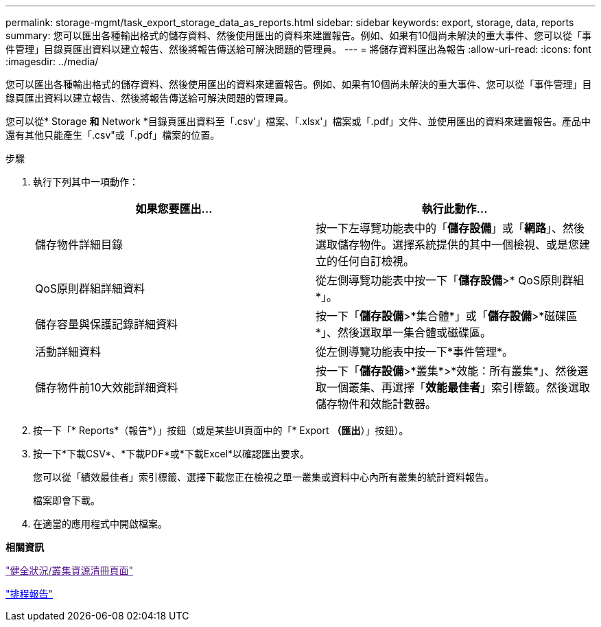 ---
permalink: storage-mgmt/task_export_storage_data_as_reports.html 
sidebar: sidebar 
keywords: export, storage, data, reports 
summary: 您可以匯出各種輸出格式的儲存資料、然後使用匯出的資料來建置報告。例如、如果有10個尚未解決的重大事件、您可以從「事件管理」目錄頁匯出資料以建立報告、然後將報告傳送給可解決問題的管理員。 
---
= 將儲存資料匯出為報告
:allow-uri-read: 
:icons: font
:imagesdir: ../media/


[role="lead"]
您可以匯出各種輸出格式的儲存資料、然後使用匯出的資料來建置報告。例如、如果有10個尚未解決的重大事件、您可以從「事件管理」目錄頁匯出資料以建立報告、然後將報告傳送給可解決問題的管理員。

您可以從* Storage *和* Network *目錄頁匯出資料至「.csv'」檔案、「.xlsx'」檔案或「.pdf」文件、並使用匯出的資料來建置報告。產品中還有其他只能產生「.csv"或「.pdf」檔案的位置。

.步驟
. 執行下列其中一項動作：
+
|===
| 如果您要匯出... | 執行此動作... 


 a| 
儲存物件詳細目錄
 a| 
按一下左導覽功能表中的「*儲存設備*」或「*網路*」、然後選取儲存物件。選擇系統提供的其中一個檢視、或是您建立的任何自訂檢視。



 a| 
QoS原則群組詳細資料
 a| 
從左側導覽功能表中按一下「*儲存設備*>* QoS原則群組*」。



 a| 
儲存容量與保護記錄詳細資料
 a| 
按一下「*儲存設備*>*集合體*」或「*儲存設備*>*磁碟區*」、然後選取單一集合體或磁碟區。



 a| 
活動詳細資料
 a| 
從左側導覽功能表中按一下*事件管理*。



 a| 
儲存物件前10大效能詳細資料
 a| 
按一下「*儲存設備*>*叢集*>*效能：所有叢集*」、然後選取一個叢集、再選擇「*效能最佳者*」索引標籤。然後選取儲存物件和效能計數器。

|===
. 按一下「* Reports*（報告*）」按鈕（或是某些UI頁面中的「* Export *（匯出*）」按鈕）。
. 按一下*下載CSV*、*下載PDF*或*下載Excel*以確認匯出要求。
+
您可以從「績效最佳者」索引標籤、選擇下載您正在檢視之單一叢集或資料中心內所有叢集的統計資料報告。

+
檔案即會下載。

. 在適當的應用程式中開啟檔案。


*相關資訊*

link:["健全狀況/叢集資源清冊頁面"]

link:../reporting/task_schedule_report.html["排程報告"]
